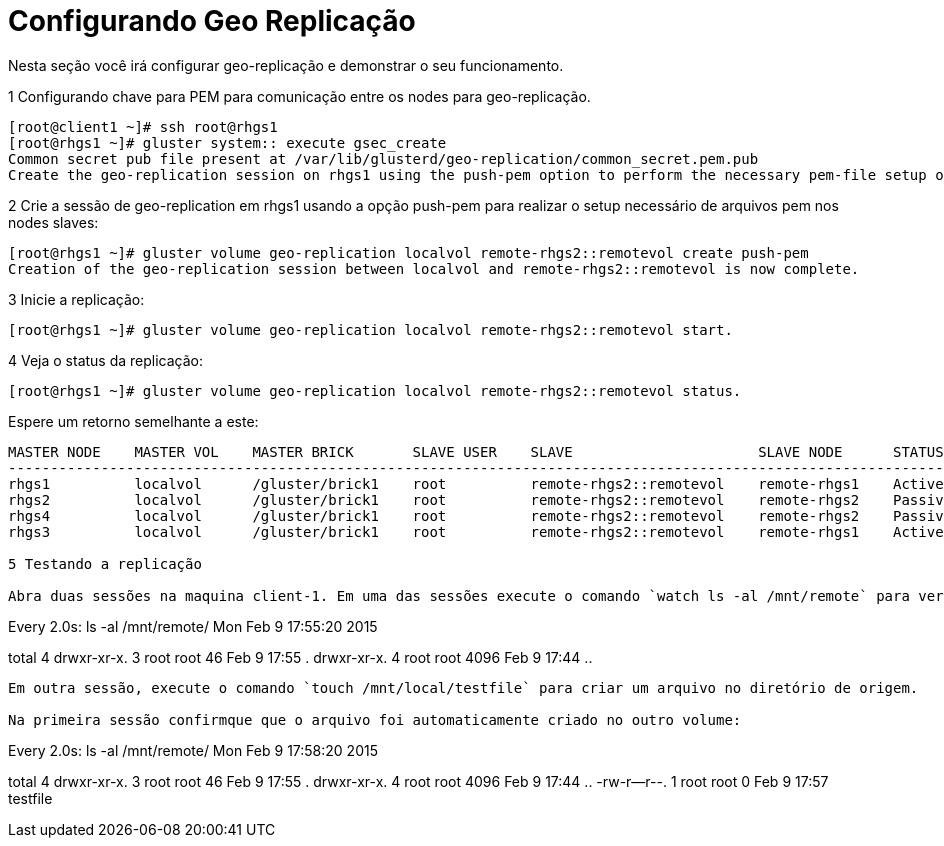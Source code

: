 = Configurando Geo Replicação

Nesta seção você irá configurar geo-replicação e demonstrar o seu funcionamento.

1 Configurando chave para PEM para comunicação entre os nodes para geo-replicação.

----
[root@client1 ~]# ssh root@rhgs1
[root@rhgs1 ~]# gluster system:: execute gsec_create
Common secret pub file present at /var/lib/glusterd/geo-replication/common_secret.pem.pub
Create the geo-replication session on rhgs1 using the push-pem option to perform the necessary pem-file setup on the slave nodes:
----

2 Crie a sessão de geo-replication em rhgs1 usando a opção push-pem para realizar o setup necessário de arquivos pem nos nodes slaves:
----
[root@rhgs1 ~]# gluster volume geo-replication localvol remote-rhgs2::remotevol create push-pem
Creation of the geo-replication session between localvol and remote-rhgs2::remotevol is now complete.
----

3 Inicie a replicação:

----
[root@rhgs1 ~]# gluster volume geo-replication localvol remote-rhgs2::remotevol start.
----

4 Veja o status da replicação:

----
[root@rhgs1 ~]# gluster volume geo-replication localvol remote-rhgs2::remotevol status.
----

Espere um retorno semelhante a este:

----
MASTER NODE    MASTER VOL    MASTER BRICK       SLAVE USER    SLAVE                      SLAVE NODE      STATUS     CRAWL STATUS       LAST_SYNCED
---------------------------------------------------------------------------------------------------------------------------------------------------------
rhgs1          localvol      /gluster/brick1    root          remote-rhgs2::remotevol    remote-rhgs1    Active     Changelog Crawl    2019-05-10 07:49:25
rhgs2          localvol      /gluster/brick1    root          remote-rhgs2::remotevol    remote-rhgs2    Passive    N/A                N/A
rhgs4          localvol      /gluster/brick1    root          remote-rhgs2::remotevol    remote-rhgs2    Passive    N/A                N/A
rhgs3          localvol      /gluster/brick1    root          remote-rhgs2::remotevol    remote-rhgs1    Active     Changelog Crawl    2019-05-10 07:49:29

5 Testando a replicação

Abra duas sessões na maquina client-1. Em uma das sessões execute o comando `watch ls -al /mnt/remote` para ver o conteudo em tempo real:
----
Every 2.0s: ls -al /mnt/remote/                    Mon Feb  9 17:55:20 2015

total 4
drwxr-xr-x. 3 root root   46 Feb  9 17:55 .
drwxr-xr-x. 4 root root 4096 Feb  9 17:44 ..
----

Em outra sessão, execute o comando `touch /mnt/local/testfile` para criar um arquivo no diretório de origem.

Na primeira sessão confirmque que o arquivo foi automaticamente criado no outro volume:

----
Every 2.0s: ls -al /mnt/remote/                    Mon Feb  9 17:58:20 2015

total 4
drwxr-xr-x. 3 root root   46 Feb  9 17:55 .
drwxr-xr-x. 4 root root 4096 Feb  9 17:44 ..
-rw-r--r--. 1 root root    0 Feb  9 17:57 testfile
----